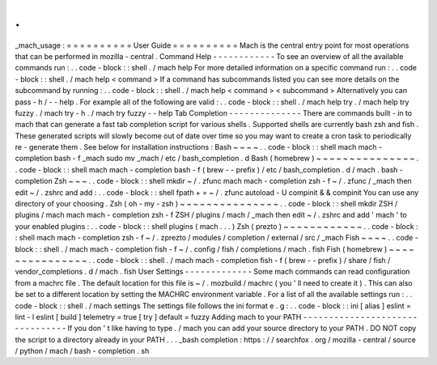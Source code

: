 .
.
_mach_usage
:
=
=
=
=
=
=
=
=
=
=
User
Guide
=
=
=
=
=
=
=
=
=
=
Mach
is
the
central
entry
point
for
most
operations
that
can
be
performed
in
mozilla
-
central
.
Command
Help
-
-
-
-
-
-
-
-
-
-
-
-
To
see
an
overview
of
all
the
available
commands
run
:
.
.
code
-
block
:
:
shell
.
/
mach
help
For
more
detailed
information
on
a
specific
command
run
:
.
.
code
-
block
:
:
shell
.
/
mach
help
<
command
>
If
a
command
has
subcommands
listed
you
can
see
more
details
on
the
subcommand
by
running
:
.
.
code
-
block
:
:
shell
.
/
mach
help
<
command
>
<
subcommand
>
Alternatively
you
can
pass
-
h
/
-
-
help
.
For
example
all
of
the
following
are
valid
:
.
.
code
-
block
:
:
shell
.
/
mach
help
try
.
/
mach
help
try
fuzzy
.
/
mach
try
-
h
.
/
mach
try
fuzzy
-
-
help
Tab
Completion
-
-
-
-
-
-
-
-
-
-
-
-
-
-
There
are
commands
built
-
in
to
mach
that
can
generate
a
fast
tab
completion
script
for
various
shells
.
Supported
shells
are
currently
bash
zsh
and
fish
.
These
generated
scripts
will
slowly
become
out
of
date
over
time
so
you
may
want
to
create
a
cron
task
to
periodically
re
-
generate
them
.
See
below
for
installation
instructions
:
Bash
~
~
~
~
.
.
code
-
block
:
:
shell
mach
mach
-
completion
bash
-
f
_mach
sudo
mv
_mach
/
etc
/
bash_completion
.
d
Bash
(
homebrew
)
~
~
~
~
~
~
~
~
~
~
~
~
~
~
~
.
.
code
-
block
:
:
shell
mach
mach
-
completion
bash
-
f
(
brew
-
-
prefix
)
/
etc
/
bash_completion
.
d
/
mach
.
bash
-
completion
Zsh
~
~
~
.
.
code
-
block
:
:
shell
mkdir
~
/
.
zfunc
mach
mach
-
completion
zsh
-
f
~
/
.
zfunc
/
_mach
then
edit
~
/
.
zshrc
and
add
:
.
.
code
-
block
:
:
shell
fpath
+
=
~
/
.
zfunc
autoload
-
U
compinit
&
&
compinit
You
can
use
any
directory
of
your
choosing
.
Zsh
(
oh
-
my
-
zsh
)
~
~
~
~
~
~
~
~
~
~
~
~
~
~
~
.
.
code
-
block
:
:
shell
mkdir
ZSH
/
plugins
/
mach
mach
mach
-
completion
zsh
-
f
ZSH
/
plugins
/
mach
/
_mach
then
edit
~
/
.
zshrc
and
add
'
mach
'
to
your
enabled
plugins
:
.
.
code
-
block
:
:
shell
plugins
(
mach
.
.
.
)
Zsh
(
prezto
)
~
~
~
~
~
~
~
~
~
~
~
~
.
.
code
-
block
:
:
shell
mach
mach
-
completion
zsh
-
f
~
/
.
zprezto
/
modules
/
completion
/
external
/
src
/
_mach
Fish
~
~
~
~
.
.
code
-
block
:
:
shell
.
/
mach
mach
-
completion
fish
-
f
~
/
.
config
/
fish
/
completions
/
mach
.
fish
Fish
(
homebrew
)
~
~
~
~
~
~
~
~
~
~
~
~
~
~
~
.
.
code
-
block
:
:
shell
.
/
mach
mach
-
completion
fish
-
f
(
brew
-
-
prefix
)
/
share
/
fish
/
vendor_completions
.
d
/
mach
.
fish
User
Settings
-
-
-
-
-
-
-
-
-
-
-
-
-
Some
mach
commands
can
read
configuration
from
a
machrc
file
.
The
default
location
for
this
file
is
~
/
.
mozbuild
/
machrc
(
you
'
ll
need
to
create
it
)
.
This
can
also
be
set
to
a
different
location
by
setting
the
MACHRC
environment
variable
.
For
a
list
of
all
the
available
settings
run
:
.
.
code
-
block
:
:
shell
.
/
mach
settings
The
settings
file
follows
the
ini
format
e
.
g
:
.
.
code
-
block
:
:
ini
[
alias
]
eslint
=
lint
-
l
eslint
[
build
]
telemetry
=
true
[
try
]
default
=
fuzzy
Adding
mach
to
your
PATH
-
-
-
-
-
-
-
-
-
-
-
-
-
-
-
-
-
-
-
-
-
-
-
-
-
-
-
-
-
-
-
-
If
you
don
'
t
like
having
to
type
.
/
mach
you
can
add
your
source
directory
to
your
PATH
.
DO
NOT
copy
the
script
to
a
directory
already
in
your
PATH
.
.
.
_bash
completion
:
https
:
/
/
searchfox
.
org
/
mozilla
-
central
/
source
/
python
/
mach
/
bash
-
completion
.
sh
